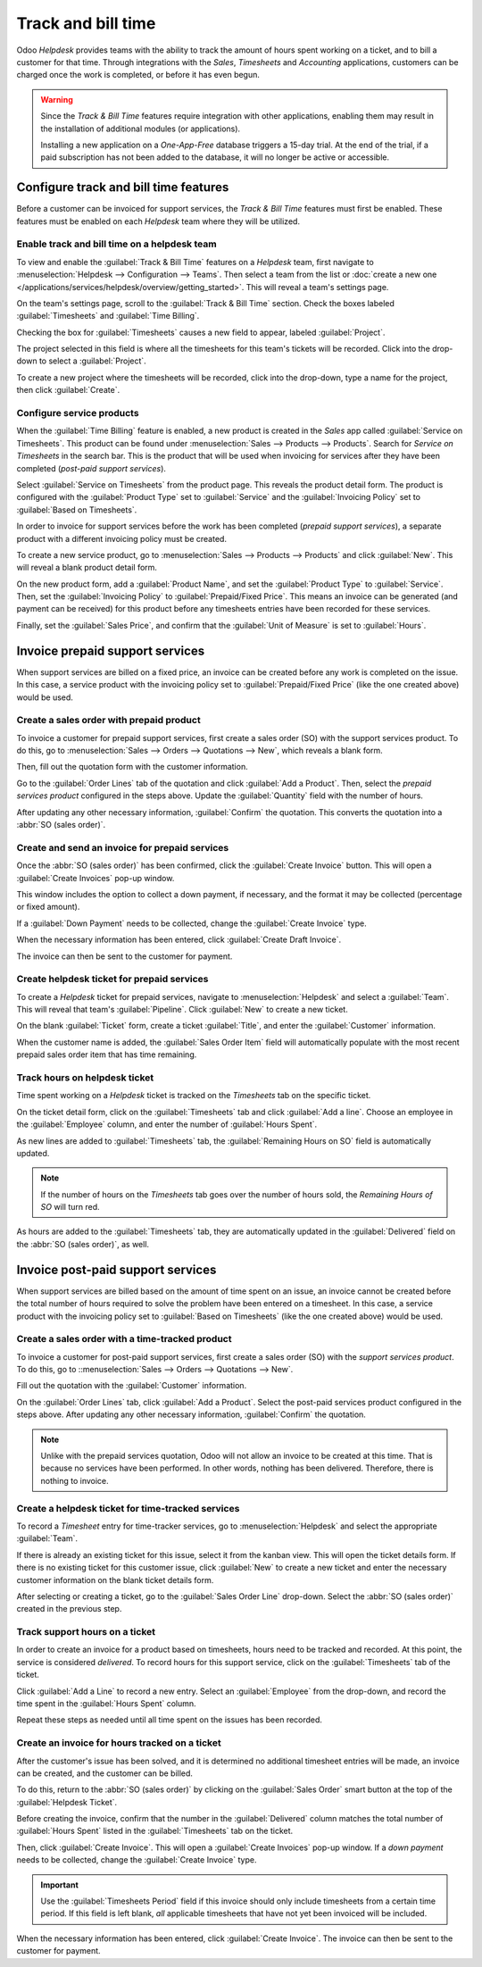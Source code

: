===================
Track and bill time
===================

Odoo *Helpdesk* provides teams with the ability to track the amount of hours spent working on a
ticket, and to bill a customer for that time. Through integrations with the *Sales*, *Timesheets*
and *Accounting* applications, customers can be charged once the work is completed, or before it
has even begun.

.. warning::
   Since the *Track & Bill Time* features require integration with other applications, enabling them
   may result in the installation of additional modules (or applications).

   Installing a new application on a *One-App-Free* database triggers a 15-day trial. At the end of
   the trial, if a paid subscription has not been added to the database, it will no longer be active
   or accessible.

Configure track and bill time features
======================================

Before a customer can be invoiced for support services, the *Track & Bill Time* features must first
be enabled. These features must be enabled on each *Helpdesk* team where they will be utilized.

Enable track and bill time on a helpdesk team
---------------------------------------------

To view and enable the :guilabel:`Track & Bill Time` features on a *Helpdesk* team, first navigate
to :menuselection:`Helpdesk --> Configuration --> Teams`. Then select a team from the list or
:doc:`create a new one </applications/services/helpdesk/overview/getting_started>`. This will reveal
a team's settings page.

On the team's settings page, scroll to the :guilabel:`Track & Bill Time` section. Check the boxes
labeled :guilabel:`Timesheets` and :guilabel:`Time Billing`.

Checking the box for :guilabel:`Timesheets` causes a new field to appear, labeled
:guilabel:`Project`.

The project selected in this field is where all the timesheets for this team's tickets will be
recorded. Click into the drop-down to select a :guilabel:`Project`.

To create a new project where the timesheets will be recorded, click into the drop-down, type a
name for the project, then click :guilabel:`Create`.

.. image:: track_and_bill/track-bill-enable-settings.png
   :align: center
   :alt: View of a helpdesk team settings page emphasizing the track and bill time settings.

Configure service products
--------------------------

When the :guilabel:`Time Billing` feature is enabled, a new product is created in the *Sales* app
called :guilabel:`Service on Timesheets`. This product can be found under :menuselection:`Sales -->
Products --> Products`. Search for `Service on Timesheets` in the search bar. This is the product
that will be used when invoicing for services after they have been completed (*post-paid support
services*).

Select :guilabel:`Service on Timesheets` from the product page. This reveals the product detail
form. The product is configured with the :guilabel:`Product Type` set to :guilabel:`Service` and
the :guilabel:`Invoicing Policy` set to :guilabel:`Based on Timesheets`.

.. image:: track_and_bill/track-bill-product-based-on-timesheets.png
   :align: center
   :alt: View of a service product with the invoicing policy set to 'Based on timesheets'.

In order to invoice for support services before the work has been completed (*prepaid support
services*), a separate product with a different invoicing policy must be created.

To create a new service product, go to :menuselection:`Sales --> Products --> Products` and
click :guilabel:`New`. This will reveal a blank product detail form.

On the new product form, add a :guilabel:`Product Name`, and set the :guilabel:`Product Type` to
:guilabel:`Service`. Then, set the :guilabel:`Invoicing Policy` to :guilabel:`Prepaid/Fixed Price`.
This means an invoice can be generated (and payment can be received) for this product before any
timesheets entries have been recorded for these services.

.. image:: track_and_bill/track-bill-product-prepaid-fixed.png
   :align: center
   :alt: View of a service product with the invoicing policy set to 'prepaid/fixed'.

Finally, set the :guilabel:`Sales Price`, and confirm that the :guilabel:`Unit of Measure` is set to
:guilabel:`Hours`.

Invoice prepaid support services
================================

When support services are billed on a fixed price, an invoice can be created before any work is
completed on the issue. In this case, a service product with the invoicing policy set to
:guilabel:`Prepaid/Fixed Price` (like the one created above) would be used.

Create a sales order with prepaid product
-----------------------------------------

To invoice a customer for prepaid support services, first create a sales order (SO) with the
support services product. To do this, go to :menuselection:`Sales --> Orders --> Quotations -->
New`, which reveals a blank form.

Then, fill out the quotation form with the customer information.

Go to the :guilabel:`Order Lines` tab of the quotation and click :guilabel:`Add a Product`. Then,
select the *prepaid services product* configured in the steps above. Update the :guilabel:`Quantity`
field with the number of hours.

After updating any other necessary information, :guilabel:`Confirm` the quotation. This converts the
quotation into a :abbr:`SO (sales order)`.

Create and send an invoice for prepaid services
-----------------------------------------------

Once the :abbr:`SO (sales order)` has been confirmed, click the :guilabel:`Create Invoice` button.
This will open a :guilabel:`Create Invoices` pop-up window.

This window includes the option to collect a down payment, if necessary, and the format it may be
collected (percentage or fixed amount).

If a :guilabel:`Down Payment` needs to be collected, change the :guilabel:`Create Invoice` type.

When the necessary information has been entered, click :guilabel:`Create Draft Invoice`.

The invoice can then be sent to the customer for payment.

Create helpdesk ticket for prepaid services
-------------------------------------------

To create a *Helpdesk* ticket for prepaid services, navigate to :menuselection:`Helpdesk` and select
a :guilabel:`Team`. This will reveal that team's :guilabel:`Pipeline`. Click :guilabel:`New` to
create a new ticket.

On the blank :guilabel:`Ticket` form, create a ticket :guilabel:`Title`, and enter the
:guilabel:`Customer` information.

When the customer name is added, the :guilabel:`Sales Order Item` field will automatically populate
with the most recent prepaid sales order item that has time remaining.

Track hours on helpdesk ticket
------------------------------

Time spent working on a *Helpdesk* ticket is tracked on the *Timesheets* tab on the specific
ticket.

On the ticket detail form, click on the :guilabel:`Timesheets` tab and click :guilabel:`Add a line`.
Choose an employee in the :guilabel:`Employee` column, and enter the number of :guilabel:`Hours
Spent`.

As new lines are added to :guilabel:`Timesheets` tab, the :guilabel:`Remaining Hours on SO` field is
automatically updated.

.. image:: track_and_bill/track-bill-remaining-hours-total.png
   :align: center
   :alt: View of the timesheets tab on a ticket with an emphasis on the remaining hours on an SO.

.. note::
   If the number of hours on the *Timesheets* tab goes over the number of hours sold, the *Remaining
   Hours of SO* will turn red.

As hours are added to the :guilabel:`Timesheets` tab, they are automatically updated in the
:guilabel:`Delivered` field on the :abbr:`SO (sales order)`, as well.

Invoice post-paid support services
==================================

When support services are billed based on the amount of time spent on an issue, an invoice cannot be
created before the total number of hours required to solve the problem have been entered on a
timesheet. In this case, a service product with the invoicing policy set to :guilabel:`Based on
Timesheets` (like the one created above) would be used.

Create a sales order with a time-tracked product
------------------------------------------------

To invoice a customer for post-paid support services, first create a sales order (SO) with the
*support services product*. To do this, go to ::menuselection:`Sales --> Orders --> Quotations -->
New`.

Fill out the quotation with the :guilabel:`Customer` information.

On the :guilabel:`Order Lines` tab, click :guilabel:`Add a Product`. Select the post-paid services
product configured in the steps above. After updating any other necessary information,
:guilabel:`Confirm` the quotation.

.. note::
   Unlike with the prepaid services quotation, Odoo will not allow an invoice to be created at
   this time. That is because no services have been performed. In other words, nothing has been
   delivered. Therefore, there is nothing to invoice.

Create a helpdesk ticket for time-tracked services
--------------------------------------------------

To record a *Timesheet* entry for time-tracker services, go to :menuselection:`Helpdesk` and select
the appropriate :guilabel:`Team`.

If there is already an existing ticket for this issue, select it from the kanban view. This will
open the ticket details form. If there is no existing ticket for this customer issue, click
:guilabel:`New` to create a new ticket and enter the necessary customer information on the blank
ticket details form.

After selecting or creating a ticket, go to the :guilabel:`Sales Order Line` drop-down. Select the
:abbr:`SO (sales order)` created in the previous step.

Track support hours on a ticket
-------------------------------

In order to create an invoice for a product based on timesheets, hours need to be tracked and
recorded. At this point, the service is considered *delivered*. To record hours for this support
service, click on the :guilabel:`Timesheets` tab of the ticket.

Click :guilabel:`Add a Line` to record a new entry. Select an :guilabel:`Employee` from the
drop-down, and record the time spent in the :guilabel:`Hours Spent` column.

Repeat these steps as needed until all time spent on the issues has been recorded.

.. image:: track_and_bill/track-bill-record-timesheet-hours.png
   :align: center
   :alt: View of the timesheets tab on a helpdesk ticket.

Create an invoice for hours tracked on a ticket
-----------------------------------------------

After the customer's issue has been solved, and it is determined no additional timesheet entries
will be made, an invoice can be created, and the customer can be billed.

To do this, return to the :abbr:`SO (sales order)` by clicking on the :guilabel:`Sales Order` smart
button at the top of the :guilabel:`Helpdesk Ticket`.

Before creating the invoice, confirm that the number in the :guilabel:`Delivered` column matches the
total number of :guilabel:`Hours Spent` listed in the :guilabel:`Timesheets` tab on the ticket.

.. image:: track_and_bill/track-bill-delivered-timesheet-hours.png
   :align: center
   :alt: View of a sales order with emphasis on the delivered column.

Then, click :guilabel:`Create Invoice`. This will open a :guilabel:`Create Invoices` pop-up window.
If a *down payment* needs to be collected, change the :guilabel:`Create Invoice` type.

.. important::
   Use the :guilabel:`Timesheets Period` field if this invoice should only include timesheets from
   a certain time period. If this field is left blank, *all* applicable timesheets that have not
   yet been invoiced will be included.

.. image:: track_and_bill/track-bill-create-invoice-timesheets-period.png
   :align: center
   :alt: View of create invoices pop up showing timesheets period fields.

When the necessary information has been entered, click :guilabel:`Create Invoice`. The invoice can
then be sent to the customer for payment.

.. seealso::
   :doc:`/applications/inventory_and_mrp/inventory/management/products/uom`
